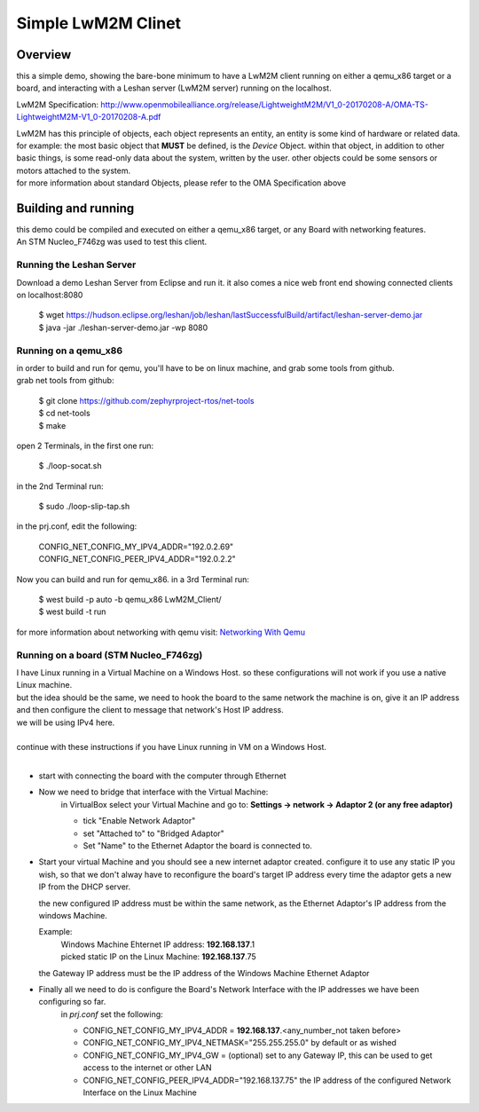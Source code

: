 *******************
Simple LwM2M Clinet
*******************

Overview
########
this a simple demo, showing the bare-bone minimum to have a LwM2M client running on either a qemu_x86 target or a board, and interacting with a Leshan server (LwM2M server) running on the localhost.

LwM2M Specification: http://www.openmobilealliance.org/release/LightweightM2M/V1_0-20170208-A/OMA-TS-LightweightM2M-V1_0-20170208-A.pdf

| LwM2M has this principle of objects, each object represents an entity, an entity is some kind of hardware or related data. 
| for example: the most basic object that **MUST** be defined, is the *Device* Object.
    within that object, in addition to other basic things, is some read-only data about the system, written by the user.
    other objects could be some sensors or motors attached to the system.
| for more information about standard Objects, please refer to the OMA Specification above


Building and running
####################
| this demo could be compiled and executed on either a qemu_x86 target, or any Board with networking features.
| An STM Nucleo_F746zg was used to test this client.

Running the Leshan Server
******************************
| Download a demo Leshan Server from Eclipse and run it. it also comes a nice web front end showing connected clients on localhost:8080

    | $ wget https://hudson.eclipse.org/leshan/job/leshan/lastSuccessfulBuild/artifact/leshan-server-demo.jar
    | $ java -jar ./leshan-server-demo.jar -wp 8080

Running on a qemu_x86
**************************
| in order to build and run for qemu, you'll have to be on linux machine, and grab some tools from github.
| grab net tools from github: 

    | $ git clone https://github.com/zephyrproject-rtos/net-tools
    | $ cd net-tools
    | $ make

| open 2 Terminals, in the first one run: 

    | $ ./loop-socat.sh

| in the 2nd Terminal run:

    | $ sudo ./loop-slip-tap.sh

| in the prj.conf, edit the following:

    | CONFIG_NET_CONFIG_MY_IPV4_ADDR="192.0.2.69"
    | CONFIG_NET_CONFIG_PEER_IPV4_ADDR="192.0.2.2"

| Now you can build and run for qemu_x86. in a 3rd Terminal run:

    | $ west build -p auto -b qemu_x86 LwM2M_Client/
    | $ west build -t run

for more information about networking with qemu visit: `Networking With Qemu <https://docs.zephyrproject.org/latest/guides/networking/networking_with_host.html>`_

Running on a board (STM Nucleo_F746zg)
****************************************
| I have Linux running in a Virtual Machine on a Windows Host. so these configurations will not work if you use a native Linux machine.
| but the idea should be the same, we need to hook the board to the same network the machine is on, give it an IP address and then configure the client to message that network's Host IP address.
| we will be using IPv4 here.
|
| continue with these instructions if you have Linux running in VM on a Windows Host.
|

* start with connecting the board with the computer through Ethernet
* Now we need to bridge that interface with the Virtual Machine:
    in VirtualBox select your Virtual Machine and go to: **Settings -> network -> Adaptor 2 (or any free adaptor)**

    * tick "Enable Network Adaptor"
    * set "Attached to" to "Bridged Adaptor"
    * Set "Name" to the Ethernet Adaptor the board is connected to.
* Start your virtual Machine and you should see a new internet adaptor created.
  configure it to use any static IP you wish, so that we don't alway have to reconfigure the board's target IP address every time the adaptor gets a new IP from the DHCP server.
  
  the new configured IP address must be within the same network, as the Ethernet Adaptor's IP address from the windows Machine.

  Example: 
    | Windows Machine Ehternet IP address: **192.168.137**.1
    | picked static IP on the Linux Machine: **192.168.137**.75

  the Gateway IP address must be the IP address of the Windows Machine Ethernet Adaptor

* Finally all we need to do is configure the Board's Network Interface with the IP addresses we have been configuring so far.
    in *prj.conf* set the following:

    - CONFIG_NET_CONFIG_MY_IPV4_ADDR = **192.168.137**.<any_number_not taken before>
    - CONFIG_NET_CONFIG_MY_IPV4_NETMASK="255.255.255.0" by default or as wished
    - CONFIG_NET_CONFIG_MY_IPV4_GW = (optional) set to any Gateway IP, this can be used to get access to the internet or other LAN
    - CONFIG_NET_CONFIG_PEER_IPV4_ADDR="192.168.137.75" the IP address of the configured Network Interface on the Linux Machine

